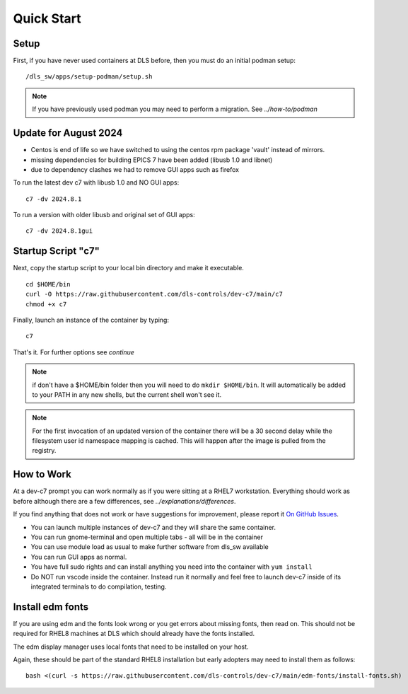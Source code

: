 .. _start:

Quick Start
===========

Setup
-----

First, if you have never used containers at DLS before, then you must
do an initial podman setup::

    /dls_sw/apps/setup-podman/setup.sh

.. note::

    If you have previously used podman you may need to perform a migration.
    See `../how-to/podman`


Update for August 2024
----------------------

- Centos is end of life so we have switched to using the centos rpm package 'vault' instead of mirrors.
- missing dependencies for building EPICS 7 have been added (libusb 1.0 and libnet)
- due to dependency clashes we had to remove GUI apps such as firefox

To run the latest dev c7 with libusb 1.0 and NO GUI apps::

    c7 -dv 2024.8.1


To run a version with older libusb and original set of GUI apps::

    c7 -dv 2024.8.1gui



Startup Script "c7"
-------------------

Next, copy the startup script to your local bin directory and make it
executable. ::

    cd $HOME/bin
    curl -O https://raw.githubusercontent.com/dls-controls/dev-c7/main/c7
    chmod +x c7

Finally, launch an instance of the container by typing::

    c7

That's it. For further options see `continue`


.. note::
    if don't have a $HOME/bin folder then you will need to do
    ``mkdir $HOME/bin``. It will automatically be added to your PATH in
    any new shells, but the current shell won't see it.

.. note::
    For the first invocation of an updated version of the container there
    will be a 30 second delay while the filesystem user id namespace mapping
    is cached. This will happen after the image is pulled from the registry.

How to Work
-----------

At a dev-c7 prompt you can work normally as if you were sitting at a RHEL7
workstation. Everything should work as before although there are a few
differences, see
`../explanations/differences`.

If you find anything that does not work or have suggestions for improvement,
please report it
`On GitHub Issues <https://github.com/dls-controls/dev-c7/issues>`_.

- You can launch multiple instances of dev-c7 and they will share the
  same container.
- You can run gnome-terminal and open multiple tabs - all will be in the
  container
- You can use module load as usual to make further software from dls_sw
  available
- You can run GUI apps as normal.
- You have full sudo rights and can install anything you need into the
  container with ``yum install``
- Do NOT run vscode inside the container. Instead run it normally and
  feel free to launch dev-c7 inside of its integrated terminals to do
  compilation, testing.


Install edm fonts
-----------------

If you are using edm and the fonts look wrong or you get errors about
missing fonts, then read on. This should not be required for RHEL8 machines
at DLS which should already have the fonts installed.

The edm display manager uses local fonts that need to be installed on your host.

Again, these should be part of the standard RHEL8 installation but early
adopters may need to install them as follows::

    bash <(curl -s https://raw.githubusercontent.com/dls-controls/dev-c7/main/edm-fonts/install-fonts.sh)
